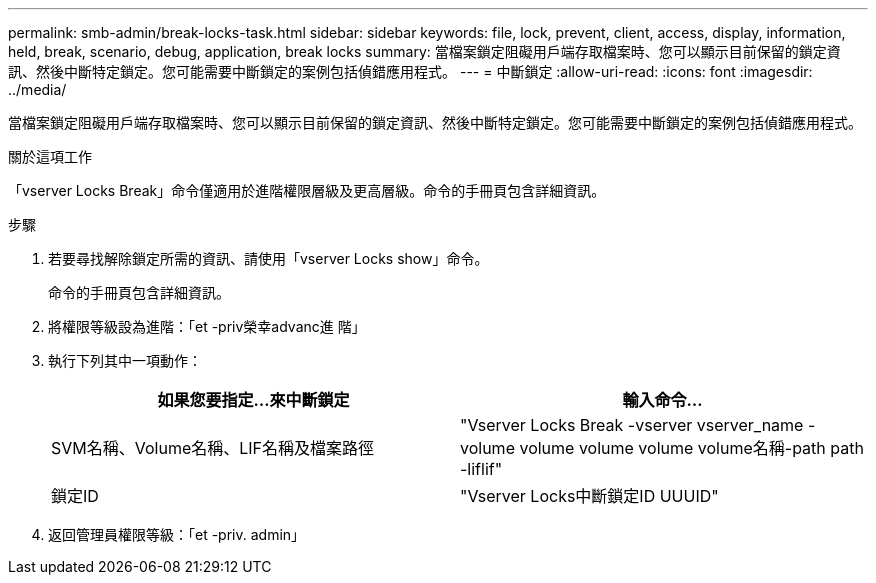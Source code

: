 ---
permalink: smb-admin/break-locks-task.html 
sidebar: sidebar 
keywords: file, lock, prevent, client, access, display, information, held, break, scenario, debug, application, break locks 
summary: 當檔案鎖定阻礙用戶端存取檔案時、您可以顯示目前保留的鎖定資訊、然後中斷特定鎖定。您可能需要中斷鎖定的案例包括偵錯應用程式。 
---
= 中斷鎖定
:allow-uri-read: 
:icons: font
:imagesdir: ../media/


[role="lead"]
當檔案鎖定阻礙用戶端存取檔案時、您可以顯示目前保留的鎖定資訊、然後中斷特定鎖定。您可能需要中斷鎖定的案例包括偵錯應用程式。

.關於這項工作
「vserver Locks Break」命令僅適用於進階權限層級及更高層級。命令的手冊頁包含詳細資訊。

.步驟
. 若要尋找解除鎖定所需的資訊、請使用「vserver Locks show」命令。
+
命令的手冊頁包含詳細資訊。

. 將權限等級設為進階：「et -priv榮幸advanc進 階」
. 執行下列其中一項動作：
+
|===
| 如果您要指定...來中斷鎖定 | 輸入命令... 


 a| 
SVM名稱、Volume名稱、LIF名稱及檔案路徑
 a| 
"Vserver Locks Break -vserver vserver_name -volume volume volume volume volume名稱-path path -liflif"



 a| 
鎖定ID
 a| 
"Vserver Locks中斷鎖定ID UUUID"

|===
. 返回管理員權限等級：「et -priv. admin」

